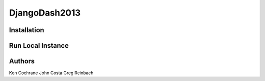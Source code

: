 DjangoDash2013
==============

Installation
------------

.. code-block: bash

    pip install -r requirements.txt

Run Local Instance
------------------

.. code-block: bash

    python manage.py runserver --settings=scorinator.settings.local


Authors
-------

Ken Cochrane
John Costa
Greg Reinbach
